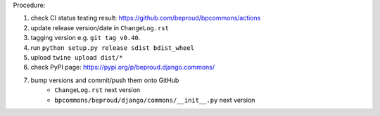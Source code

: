 .. release procedure

Procedure:

1. check CI status testing result: https://github.com/beproud/bpcommons/actions
2. update release version/date in ``ChangeLog.rst``
3. tagging version e.g. ``git tag v0.40``.
4. run ``python setup.py release sdist bdist_wheel``
5. upload ``twine upload dist/*``
6. check PyPI page: https://pypi.org/p/beproud.django.commons/
7. bump versions and commit/push them onto GitHub
    * ``ChangeLog.rst``  next version
    * ``bpcommons/beproud/django/commons/__init__.py`` next version
